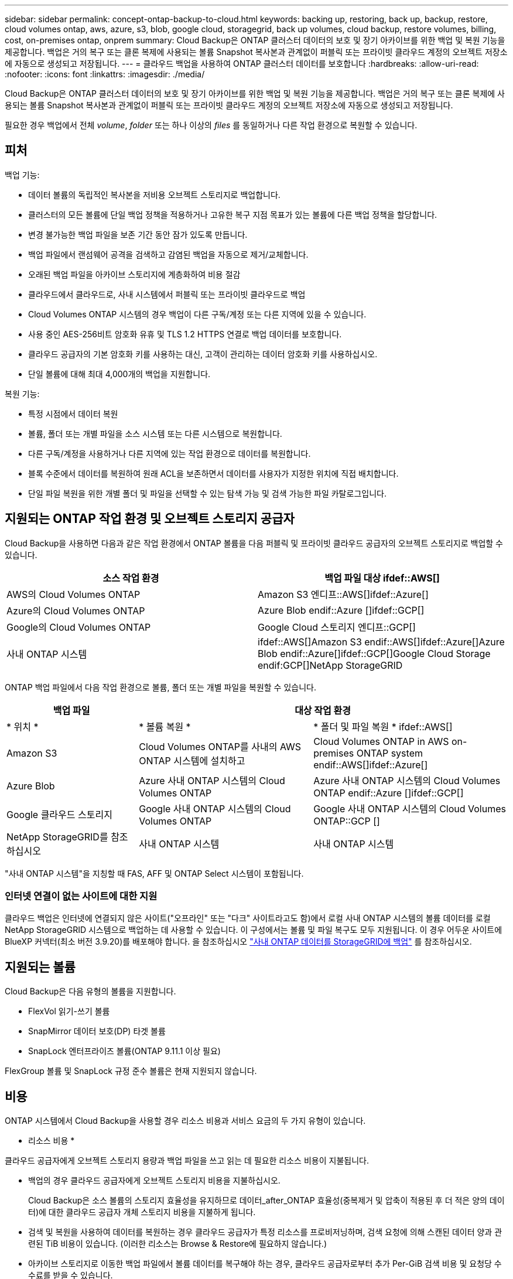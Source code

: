 ---
sidebar: sidebar 
permalink: concept-ontap-backup-to-cloud.html 
keywords: backing up, restoring, back up, backup, restore, cloud volumes ontap, aws, azure, s3, blob, google cloud, storagegrid, back up volumes, cloud backup, restore volumes, billing, cost, on-premises ontap, onprem 
summary: Cloud Backup은 ONTAP 클러스터 데이터의 보호 및 장기 아카이브를 위한 백업 및 복원 기능을 제공합니다. 백업은 거의 복구 또는 클론 복제에 사용되는 볼륨 Snapshot 복사본과 관계없이 퍼블릭 또는 프라이빗 클라우드 계정의 오브젝트 저장소에 자동으로 생성되고 저장됩니다. 
---
= 클라우드 백업을 사용하여 ONTAP 클러스터 데이터를 보호합니다
:hardbreaks:
:allow-uri-read: 
:nofooter: 
:icons: font
:linkattrs: 
:imagesdir: ./media/


[role="lead"]
Cloud Backup은 ONTAP 클러스터 데이터의 보호 및 장기 아카이브를 위한 백업 및 복원 기능을 제공합니다. 백업은 거의 복구 또는 클론 복제에 사용되는 볼륨 Snapshot 복사본과 관계없이 퍼블릭 또는 프라이빗 클라우드 계정의 오브젝트 저장소에 자동으로 생성되고 저장됩니다.

필요한 경우 백업에서 전체 _volume_, _folder_ 또는 하나 이상의 _files_ 를 동일하거나 다른 작업 환경으로 복원할 수 있습니다.



== 피처

백업 기능:

* 데이터 볼륨의 독립적인 복사본을 저비용 오브젝트 스토리지로 백업합니다.
* 클러스터의 모든 볼륨에 단일 백업 정책을 적용하거나 고유한 복구 지점 목표가 있는 볼륨에 다른 백업 정책을 할당합니다.
* 변경 불가능한 백업 파일을 보존 기간 동안 잠가 있도록 만듭니다.
* 백업 파일에서 랜섬웨어 공격을 검색하고 감염된 백업을 자동으로 제거/교체합니다.
* 오래된 백업 파일을 아카이브 스토리지에 계층화하여 비용 절감
* 클라우드에서 클라우드로, 사내 시스템에서 퍼블릭 또는 프라이빗 클라우드로 백업
* Cloud Volumes ONTAP 시스템의 경우 백업이 다른 구독/계정 또는 다른 지역에 있을 수 있습니다.
* 사용 중인 AES-256비트 암호화 유휴 및 TLS 1.2 HTTPS 연결로 백업 데이터를 보호합니다.
* 클라우드 공급자의 기본 암호화 키를 사용하는 대신, 고객이 관리하는 데이터 암호화 키를 사용하십시오.
* 단일 볼륨에 대해 최대 4,000개의 백업을 지원합니다.


복원 기능:

* 특정 시점에서 데이터 복원
* 볼륨, 폴더 또는 개별 파일을 소스 시스템 또는 다른 시스템으로 복원합니다.
* 다른 구독/계정을 사용하거나 다른 지역에 있는 작업 환경으로 데이터를 복원합니다.
* 블록 수준에서 데이터를 복원하여 원래 ACL을 보존하면서 데이터를 사용자가 지정한 위치에 직접 배치합니다.
* 단일 파일 복원을 위한 개별 폴더 및 파일을 선택할 수 있는 탐색 가능 및 검색 가능한 파일 카탈로그입니다.




== 지원되는 ONTAP 작업 환경 및 오브젝트 스토리지 공급자

Cloud Backup을 사용하면 다음과 같은 작업 환경에서 ONTAP 볼륨을 다음 퍼블릭 및 프라이빗 클라우드 공급자의 오브젝트 스토리지로 백업할 수 있습니다.

[cols="50,50"]
|===
| 소스 작업 환경 | 백업 파일 대상 ifdef::AWS[] 


| AWS의 Cloud Volumes ONTAP | Amazon S3 엔디프::AWS[]ifdef::Azure[] 


| Azure의 Cloud Volumes ONTAP | Azure Blob endif::Azure []ifdef::GCP[] 


| Google의 Cloud Volumes ONTAP | Google Cloud 스토리지 엔디프::GCP[] 


| 사내 ONTAP 시스템 | ifdef::AWS[]Amazon S3 endif::AWS[]ifdef::Azure[]Azure Blob endif::Azure[]ifdef::GCP[]Google Cloud Storage endif:GCP[]NetApp StorageGRID 
|===
ONTAP 백업 파일에서 다음 작업 환경으로 볼륨, 폴더 또는 개별 파일을 복원할 수 있습니다.

[cols="25,33,37"]
|===
| 백업 파일 2+| 대상 작업 환경 


| * 위치 * | * 볼륨 복원 * | * 폴더 및 파일 복원 * ifdef::AWS[] 


| Amazon S3 | Cloud Volumes ONTAP를 사내의 AWS ONTAP 시스템에 설치하고 | Cloud Volumes ONTAP in AWS on-premises ONTAP system endif::AWS[]ifdef::Azure[] 


| Azure Blob | Azure 사내 ONTAP 시스템의 Cloud Volumes ONTAP | Azure 사내 ONTAP 시스템의 Cloud Volumes ONTAP endif::Azure []ifdef::GCP[] 


| Google 클라우드 스토리지 | Google 사내 ONTAP 시스템의 Cloud Volumes ONTAP | Google 사내 ONTAP 시스템의 Cloud Volumes ONTAP::GCP [] 


| NetApp StorageGRID를 참조하십시오 | 사내 ONTAP 시스템 | 사내 ONTAP 시스템 
|===
"사내 ONTAP 시스템"을 지칭할 때 FAS, AFF 및 ONTAP Select 시스템이 포함됩니다.



=== 인터넷 연결이 없는 사이트에 대한 지원

클라우드 백업은 인터넷에 연결되지 않은 사이트("오프라인" 또는 "다크" 사이트라고도 함)에서 로컬 사내 ONTAP 시스템의 볼륨 데이터를 로컬 NetApp StorageGRID 시스템으로 백업하는 데 사용할 수 있습니다. 이 구성에서는 볼륨 및 파일 복구도 모두 지원됩니다. 이 경우 어두운 사이트에 BlueXP 커넥터(최소 버전 3.9.20)를 배포해야 합니다. 을 참조하십시오 link:task-backup-onprem-private-cloud.html["사내 ONTAP 데이터를 StorageGRID에 백업"] 를 참조하십시오.



== 지원되는 볼륨

Cloud Backup은 다음 유형의 볼륨을 지원합니다.

* FlexVol 읽기-쓰기 볼륨
* SnapMirror 데이터 보호(DP) 타겟 볼륨
* SnapLock 엔터프라이즈 볼륨(ONTAP 9.11.1 이상 필요)


FlexGroup 볼륨 및 SnapLock 규정 준수 볼륨은 현재 지원되지 않습니다.



== 비용

ONTAP 시스템에서 Cloud Backup을 사용할 경우 리소스 비용과 서비스 요금의 두 가지 유형이 있습니다.

* 리소스 비용 *

클라우드 공급자에게 오브젝트 스토리지 용량과 백업 파일을 쓰고 읽는 데 필요한 리소스 비용이 지불됩니다.

* 백업의 경우 클라우드 공급자에게 오브젝트 스토리지 비용을 지불하십시오.
+
Cloud Backup은 소스 볼륨의 스토리지 효율성을 유지하므로 데이터_after_ONTAP 효율성(중복제거 및 압축이 적용된 후 더 적은 양의 데이터)에 대한 클라우드 공급자 개체 스토리지 비용을 지불하게 됩니다.

* 검색 및 복원을 사용하여 데이터를 복원하는 경우 클라우드 공급자가 특정 리소스를 프로비저닝하며, 검색 요청에 의해 스캔된 데이터 양과 관련된 TiB 비용이 있습니다. (이러한 리소스는 Browse & Restore에 필요하지 않습니다.)
+
ifdef::aws[]

+
** AWS에서는 https://aws.amazon.com/athena/faqs/["아마존 애써나"^] 및 https://aws.amazon.com/glue/faqs/["AWS 글루"^] 리소스가 새로운 S3 버킷에 구축됩니다.
+
endif::aws[]



+
ifdef::azure[]

+
** Azure에서는 가 있습니다 https://azure.microsoft.com/en-us/services/synapse-analytics/?&ef_id=EAIaIQobChMI46_bxcWZ-QIVjtiGCh2CfwCsEAAYASAAEgKwjvD_BwE:G:s&OCID=AIDcmm5edswduu_SEM_EAIaIQobChMI46_bxcWZ-QIVjtiGCh2CfwCsEAAYASAAEgKwjvD_BwE:G:s&gclid=EAIaIQobChMI46_bxcWZ-QIVjtiGCh2CfwCsEAAYASAAEgKwjvD_BwE["Azure Synapse 작업 공간"^] 및 https://azure.microsoft.com/en-us/services/storage/data-lake-storage/?&ef_id=EAIaIQobChMIuYz0qsaZ-QIVUDizAB1EmACvEAAYASAAEgJH5fD_BwE:G:s&OCID=AIDcmm5edswduu_SEM_EAIaIQobChMIuYz0qsaZ-QIVUDizAB1EmACvEAAYASAAEgJH5fD_BwE:G:s&gclid=EAIaIQobChMIuYz0qsaZ-QIVUDizAB1EmACvEAAYASAAEgJH5fD_BwE["Azure Data Lake Storage를 참조하십시오"^] 데이터를 저장 및 분석할 수 있도록 스토리지 계정에 프로비저닝됩니다.
+
endif::azure[]





ifdef::gcp[]

* Google에서는 새로운 버킷이 배포되고 https://cloud.google.com/bigquery["Google Cloud BigQuery 서비스"^] 계정/프로젝트 수준에서 프로비저닝됩니다.


endif::gcp[]

* 아카이브 스토리지로 이동한 백업 파일에서 볼륨 데이터를 복구해야 하는 경우, 클라우드 공급자로부터 추가 Per-GiB 검색 비용 및 요청당 수수료를 받을 수 있습니다.


* 서비스 요금 *

서비스 비용은 NetApp에 지불되며 이러한 백업에서_create_backups와 to_restore_volumes 또는 파일에 대한 비용을 모두 부담합니다. 오브젝트 스토리지에 백업된 ONTAP 볼륨의 소스 논리적 사용 용량(_Before_ONTAP 효율성)을 사용하여 계산한, 자신이 보호하는 데이터에 대해서만 비용을 지불합니다. 이 용량을 FETB(Front-End Terabytes)라고도 합니다.

백업 서비스에 대한 비용을 지불하는 방법에는 세 가지가 있습니다. 첫 번째 옵션은 클라우드 공급자를 구독하는 것입니다. 구독하면 매월 요금을 지불할 수 있습니다. 두 번째 옵션은 연간 계약을 얻는 것입니다. 세 번째 옵션은 NetApp에서 직접 라이센스를 구매하는 것입니다. 를 읽습니다 ,라이센싱 섹션을 참조하십시오.



== 라이센싱

Cloud Backup은 다음 소비 모델로 제공됩니다.

* * BYOL *: 모든 클라우드 공급자와 함께 사용할 수 있는 NetApp에서 구입한 라이센스
* * PAYGO*: 클라우드 공급자 시장에서 시간별 구독.
* * 연간 *: 클라우드 공급자 시장에서의 연간 계약입니다.


[NOTE]
====
NetApp에서 BYOL 라이센스를 구매하는 경우 클라우드 공급자 마켓플레이스의 PAYGO 오퍼링에 가입해야 합니다. 라이센스는 항상 먼저 부과되지만 다음과 같은 경우 마켓플레이스의 시간당 요금이 부과됩니다.

* 라이센스 용량을 초과하는 경우
* 라이센스 기간이 만료된 경우


시장에서 연간 계약이 체결되어 있는 경우, 해당 계약에 대해 모든 Cloud Backup 소비에 비용이 청구됩니다. BYOL은 연간 시장 계약을 혼합하고 일치시킬 수 없습니다.

====


=== 각자 보유한 라이센스를 가지고 오시기 바랍니다

BYOL은 1TiB 단위로 기간 기반(12, 24 또는 36개월) _ 및 _ 용량 기반 예를 들어, 1년, 최대 용량(10TiB)에 대해 서비스 사용을 위해 NetApp에 비용을 지불합니다.

BlueXP Digital Wallet 페이지에 입력한 일련 번호를 통해 서비스를 활성화할 수 있습니다. 두 제한 중 하나에 도달하면 라이센스를 갱신해야 합니다. Backup BYOL 라이센스는 와 관련된 모든 소스 시스템에 적용됩니다 https://docs.netapp.com/us-en/cloud-manager-setup-admin/concept-netapp-accounts.html["BlueXP 계정"^].

link:task-licensing-cloud-backup.html#use-a-cloud-backup-byol-license["BYOL 라이센스 관리 방법에 대해 알아보십시오"].



=== 용량제 구독

Cloud Backup은 용량제 모델로 소비 기반 라이센스를 제공합니다. 클라우드 공급자의 마켓플레이스를 구독한 후, 백업된 데이터의 경우 GiB당 비용을 지불하면 됩니다. 이러한 데이터를 미리 지불할 필요가 없습니다. 클라우드 공급자가 월별 요금을 청구합니다.

link:task-licensing-cloud-backup.html#use-a-cloud-backup-paygo-subscription["선불 종량제 구독을 설정하는 방법을 알아보십시오"].

PAYGO 구독을 처음 등록하면 30일 무료 평가판을 사용할 수 있습니다.



=== 연간 계약

ifdef::aws[]

AWS를 사용할 경우 12개월, 24개월 또는 36개월 조건에서 2가지 연간 계약을 사용할 수 있습니다.

* Cloud Volumes ONTAP 데이터와 사내 ONTAP 데이터를 백업할 수 있는 '클라우드 백업' 계획
* Cloud Volumes ONTAP와 클라우드 백업을 번들로 제공할 수 있는 "CVO Professional" 계획. 여기에는 이 라이센스에 대해 청구된 Cloud Volumes ONTAP 볼륨에 대한 무제한 백업이 포함됩니다(백업 용량은 라이센스에 포함되지 않음).


endif::aws[]

ifdef::azure[]

* Azure를 사용하는 경우 NetApp에서 프라이빗 오퍼를 요청한 다음, Cloud Backup 활성화 중에 Azure 마켓플레이스를 구독할 때 계획을 선택할 수 있습니다.


endif::azure[]

ifdef::gcp[]

* GCP를 사용할 경우 NetApp에서 프라이빗 제안을 요청하고, Cloud Backup 활성화 중에 Google Cloud Marketplace에서 가입할 때 계획을 선택할 수 있습니다.


endif::gcp[]

link:task-licensing-cloud-backup.html#use-an-annual-contract["연간 계약을 설정하는 방법에 대해 알아봅니다"].



== Cloud Backup의 작동 방식

Cloud Volumes ONTAP 또는 사내 ONTAP 시스템에서 클라우드 백업을 활성화하면 서비스가 데이터의 전체 백업을 수행합니다. 볼륨 스냅샷은 백업 이미지에 포함되지 않습니다. 초기 백업 후에는 모든 추가 백업이 증분 백업되므로 변경된 블록과 새 블록만 백업됩니다. 이렇게 하면 네트워크 트래픽이 최소로 유지됩니다.


CAUTION: 백업 파일을 관리하거나 변경하기 위해 클라우드 제공업체 환경에서 직접 수행한 작업은 파일을 손상시킬 수 있으며 지원되지 않는 구성을 초래할 수 있습니다.

다음 이미지는 각 구성 요소 간의 관계를 보여줍니다.

image:diagram_cloud_backup_general.png["Cloud Backup이 소스 시스템의 볼륨 및 백업 파일이 있는 대상 오브젝트 스토리지와 통신하는 방법을 보여주는 다이어그램입니다."]



=== 백업이 상주하는 위치입니다

백업 복사본은 BlueXP가 클라우드 계정에 생성하는 객체 저장소에 저장됩니다. 클러스터/작업 환경당 하나의 오브젝트 저장소가 있으며 BlueXP에서는 오브젝트 저장소의 이름을 "NetApp-backup-clusteruuid"로 지정합니다. 이 오브젝트 저장소를 삭제하지 마십시오.

ifdef::aws[]

* AWS에서 BlueXP는 를 활성화합니다 https://docs.aws.amazon.com/AmazonS3/latest/dev/access-control-block-public-access.html["Amazon S3 블록 공용 액세스 기능입니다"^] S3 버킷에서.


endif::aws[]

ifdef::azure[]

* Azure에서 BlueXP는 Blob 컨테이너용 저장소 계정이 있는 새 리소스 그룹 또는 기존 리소스 그룹을 사용합니다. BlueXP https://docs.microsoft.com/en-us/azure/storage/blobs/anonymous-read-access-prevent["BLOB 데이터에 대한 공개 액세스를 차단합니다"] 기본적으로 사용됩니다.


endif::azure[]

ifdef::gcp[]

* GCP에서 BlueXP는 Google Cloud Storage 버킷의 스토리지 계정이 있는 신규 또는 기존 프로젝트를 사용합니다.


endif::gcp[]

* StorageGRID에서 BlueXP는 오브젝트 저장소 버킷에 기존 저장소 계정을 사용합니다.


향후 클러스터의 대상 오브젝트 저장소를 변경하려면 가 필요합니다 link:task-manage-backups-ontap.html#unregistering-cloud-backup-for-a-working-environment["작업 환경에 대한 클라우드 백업 등록을 취소합니다"^]를 선택한 다음 새로운 클라우드 공급자 정보를 사용하여 Cloud Backup을 설정합니다.



=== 사용자 지정 가능한 백업 스케줄 및 보존 설정

작업 환경에 Cloud Backup을 활성화하면 처음에 선택한 모든 볼륨이 사용자가 정의한 기본 백업 정책을 사용하여 백업됩니다. RPO(복구 지점 목표)가 서로 다른 특정 볼륨에 서로 다른 백업 정책을 할당하려면 해당 클러스터에 대한 추가 정책을 생성한 다음 Cloud Backup이 활성화된 후 다른 볼륨에 해당 정책을 할당할 수 있습니다.

모든 볼륨의 시간별, 일별, 주별, 월별 및 연도별 백업을 조합하여 선택할 수 있습니다. 또한 3개월, 1년 및 7년 동안 백업 및 보존을 제공하는 시스템 정의 정책 중 하나를 선택할 수도 있습니다. 이러한 정책은 다음과 같습니다.

[cols="35,16,16,16,26"]
|===
| 백업 정책 이름입니다 3+| 간격당 백업... | 최대 백업 


|  | * 매일 * | * 매주 * | * 매월 * |  


| Netapp3개월 보존 | 30 | 13 | 3 | 46 


| Netapp1YearRetention | 30 | 13 | 12 | 55 


| Netapp7YearsRetention | 30 | 53 | 84 | 167 
|===
ONTAP System Manager 또는 ONTAP CLI를 사용하여 클러스터에서 생성한 백업 보호 정책도 선택 사항으로 표시됩니다. 여기에는 사용자 지정 SnapMirror 레이블을 사용하여 만든 정책이 포함됩니다.

범주 또는 간격에 대한 최대 백업 수에 도달하면 오래된 백업이 제거되므로 항상 최신 백업이 존재하므로 오래된 백업은 클라우드에서 공간을 차지하지 않습니다.

을 참조하십시오 link:concept-cloud-backup-policies.html#backup-schedules["백업 스케줄"^] 사용 가능한 일정 옵션에 대한 자세한 내용은 를 참조하십시오.

참고: 이 작업은 수행할 수 있습니다 link:task-manage-backups-ontap.html#creating-a-manual-volume-backup-at-any-time["볼륨의 필요 시 백업을 생성합니다"] 예약된 백업에서 생성된 백업 파일 외에 언제든지 Backup Dashboard에서 백업 파일을 생성할 수 있습니다.


TIP: 데이터 보호 볼륨의 백업 보존 기간은 소스 SnapMirror 관계에 정의된 보존 기간과 동일합니다. 원하는 경우 API를 사용하여 변경할 수 있습니다.



=== 백업 파일 보호 설정

클러스터에서 ONTAP 9.11.1 이상을 사용하는 경우 삭제 및 랜섬웨어 공격으로부터 백업을 보호할 수 있습니다. 각 백업 정책은 _ 보존 기간 _ 에 특정 기간 동안 백업 파일에 적용할 수 있는 _ DataLock 및 랜섬웨어 방지 _ 에 대한 섹션을 제공합니다. _DataLock_은 백업 파일이 수정되거나 삭제되지 않도록 보호합니다. _랜섬웨어 방지_ 는 백업 파일을 스캔하여 백업 파일이 생성될 때 및 백업 파일의 데이터가 복원될 때 랜섬웨어 공격의 증거를 찾습니다.

각 백업 정책에 대해 다음 설정 중에서 선택할 수 있습니다.

* 없음. DataLock 보호 및 랜섬웨어 보호가 비활성화됩니다.
* 엔터프라이즈. DataLock 모드는 특정 권한이 있는 사용자가 보존 기간 동안 백업 파일을 덮어쓰거나 삭제할 수 있는 _Enterprise_로 설정됩니다. 랜섬웨어 보호가 활성화됩니다.
* 규정 준수: DataLock 모드는 보존 기간 동안 사용자가 백업 파일을 덮어쓰거나 삭제할 수 없는 _Compliance_로 설정됩니다. 랜섬웨어 보호가 활성화됩니다.


보존 기간은 스케줄 보존 기간과 같으며 14일을 더한 값입니다. 예를 들어, _5_개의 복제본을 보존한 _weekly_backups는 각 백업 파일을 5주 동안 잠급니다. _6_복제본이 보존되는 _Monthly_backups는 각 백업 파일을 6개월 동안 잠급니다.

현재 백업 대상이 Amazon S3 또는 NetApp StorageGRID인 경우 지원을 받을 수 있습니다. 다른 스토리지 제공업체 대상은 향후 릴리스에 추가될 예정입니다.


TIP: 백업을 아카이브 스토리지로 계층화하는 경우 DataLock을 설정할 수 없습니다.

을 참조하십시오 link:concept-cloud-backup-policies.html#datalock-and-ransomware-protection["DataLock 및 랜섬웨어 보호"^] DataLock 및 랜섬웨어 방지 작동 방법에 대한 자세한 내용은



=== 이전 백업 파일용 아카이브 스토리지

특정 클라우드 스토리지를 사용할 경우 특정 기간 동안 오래된 백업 파일을 보다 저렴한 스토리지 클래스/액세스 계층으로 이동할 수 있습니다. DataLock을 설정한 경우에는 아카이브 스토리지를 사용할 수 없습니다.

ifdef::aws[]

* AWS에서는 백업이 _Standard_storage 클래스에서 시작되고 30일 후에 _Standard - Infrequent Access_storage 클래스로 전환됩니다.
+
클러스터에서 ONTAP 9.10.1 이상을 사용하는 경우 추가 비용 최적화를 위해 일정 일 후에 클라우드 백업 UI의 _S3 Glacier_또는 _S3 Glacier Deep Archive_storage에 이전 백업을 계층화하도록 선택할 수 있습니다. link:reference-aws-backup-tiers.html["AWS 아카이브 스토리지에 대해 자세히 알아보십시오"^].



endif::aws[]

ifdef::azure[]

* Azure에서 백업은 _Cool_access 계층과 연결됩니다.
+
클러스터에서 ONTAP 9.10.1 이상을 사용하는 경우 추가 비용 최적화를 위해 일정 일 후에 클라우드 백업 UI의 _Azure Archive_storage에 이전 백업을 계층화하도록 선택할 수 있습니다. link:reference-azure-backup-tiers.html["Azure 아카이브 스토리지에 대해 자세히 알아보십시오"^].



endif::azure[]

ifdef::gcp[]

* GCP에서 백업은 기본적으로 _Standard_storage 클래스와 연결됩니다.
+
또한 더 낮은 cost_Nearline_storage 클래스 또는 _Coldline_or_Archive_storage 클래스를 사용할 수 있습니다. Google을 통해 이러한 다른 스토리지 클래스를 구성합니다. Google 항목을 참조하십시오 link:https://cloud.google.com/storage/docs/storage-classes["스토리지 클래스"^] 스토리지 클래스 변경에 대한 자세한 내용은 를 참조하십시오.



endif::gcp[]

* StorageGRID에서 백업은 _Standard_storage 클래스와 연결됩니다.


을 참조하십시오 link:concept-cloud-backup-policies.html#archival-storage-settings["보관 저장 설정"] 이전 백업 파일 아카이빙에 대한 자세한 내용은 를 참조하십시오.



== FabricPool 계층화 정책 고려 사항

백업하는 볼륨이 FabricPool 애그리게이트에 있고 '없음' 이외의 할당된 정책이 있을 때 알아야 할 몇 가지 사항이 있습니다.

* FabricPool 계층 볼륨의 첫 번째 백업을 수행하려면 오브젝트 저장소에서 모든 로컬 및 모든 계층화된 데이터를 읽어야 합니다. 백업 작업에서는 오브젝트 스토리지의 콜드 데이터를 "재가열"하지 않습니다.
+
이 경우 클라우드 공급자로부터 데이터를 읽는 데 드는 비용이 1회 증가할 수 있습니다.

+
** 후속 백업은 증분 백업이므로 이 효과가 없습니다.
** 처음 생성될 때 볼륨에 계층화 정책이 할당되면 이 문제가 표시되지 않습니다.


* 모든 계층화 정책을 볼륨에 할당하기 전에 백업의 영향을 고려하십시오. 데이터는 즉시 계층화되므로 Cloud Backup은 로컬 계층이 아닌 클라우드 계층에서 데이터를 읽습니다. 동시 백업 작업은 네트워크 링크를 클라우드 오브젝트 저장소로 공유하기 때문에 네트워크 리소스가 포화 상태가 되면 성능이 저하될 수 있습니다. 이 경우 이러한 유형의 네트워크 포화를 줄이기 위해 여러 개의 네트워크 인터페이스(LIF)를 사전에 구성할 수 있습니다.




== 제한 사항

다음은 향후 릴리스에서 해결될 알려진 문제입니다.

* 복원 작업 중에 ONTAP 버전 9.10.1 이상을 실행하는 시스템에서 백업이 생성되었고 볼륨이 복원 중인 시스템에서 ONTAP 버전 9.10.0 이하를 실행하는 경우 시스템 중단 또는 일부 경우 복원이 실패합니다. 그러나 볼륨이 손상되었습니다.




=== 백업 제한 사항

* 이전 백업 파일을 아카이브 스토리지에 계층화하려면 클러스터에서 ONTAP 9.10.1 이상이 실행되고 있어야 합니다. 아카이브 스토리지에 있는 백업 파일에서 볼륨을 복원하려면 대상 클러스터에서 ONTAP 9.10.1 이상이 실행되고 있어야 합니다.
* 정책에 할당된 볼륨이 없을 때 백업 정책을 생성하거나 편집할 때 유지되는 백업 수는 최대 1018개가 될 수 있습니다. 이 문제를 해결하려면 정책을 생성할 백업 수를 줄일 수 있습니다. 그런 다음 정책에 볼륨을 할당한 후 정책을 편집하여 최대 4000개의 백업을 생성할 수 있습니다.
* 데이터 보호(DP) 볼륨 백업 시:
+
** SnapMirror 레이블 'app_consistent' 및 'all_source_snapshot'과의 관계는 클라우드에 백업되지 않습니다.
** 사용된 SnapMirror 레이블과 관계없이 SnapMirror 대상 볼륨에 스냅샷의 로컬 복사본을 생성하는 경우 이러한 스냅샷은 백업으로 클라우드로 이동하지 않습니다. 이때 Cloud Backup이 이를 백업하려면 소스 DP 볼륨에 원하는 레이블이 있는 스냅샷 정책을 생성해야 합니다.


* SVM-DR 볼륨 백업은 다음 제한 사항으로 지원됩니다.
+
** 백업은 ONTAP 보조 백업에서만 지원됩니다.
** 볼륨에 적용된 스냅샷 정책은 매일, 매주, 매월 등 Cloud Backup에서 인식하는 정책 중 하나여야 합니다. 기본 "sm_created" 정책(* 미러 모든 스냅샷 * 에 사용됨) 가 인식되지 않으며 백업할 수 있는 볼륨 목록에 DP 볼륨이 표시되지 않습니다.


* 데이터 보호 볼륨에서 * 지금 백업 * 버튼을 사용한 임시 볼륨 백업이 지원되지 않습니다.
* SM-BC 구성은 지원되지 않습니다.
* MCC(MetroCluster) 백업은 ONTAP 2차 백업에서만 지원됩니다. MCC > SnapMirror > ONTAP > 클라우드 백업 > 오브젝트 스토리지.
* ONTAP는 단일 볼륨에서 여러 오브젝트 저장소로 이루어진 SnapMirror 관계를 지원하지 않습니다. 따라서 Cloud Backup에서는 이 구성을 지원하지 않습니다.
* 오브젝트 저장소의 WORM/규정 준수 모드는 현재 Amazon S3 및 StorageGRID에서만 지원됩니다. 이를 DataLock 기능이라고 하며 Cloud Backup 설정을 사용하여 관리해야 합니다.




=== 파일 및 폴더 복원 제한 사항

특별히 호출되지 않는 한 검색 및 복원과 찾아보기 및 복원 방법 모두에 이러한 제한 사항이 적용됩니다.

* Browse & Restore는 한 번에 최대 100개의 개별 파일을 복원할 수 있습니다.
* Search & Restore는 한 번에 하나의 파일을 복원할 수 있습니다.
* 찾아보기 및 복원, 검색 및 복원은 한 번에 하나의 폴더를 복원할 수 있습니다.
* 복원 중인 파일은 대상 볼륨의 언어와 동일한 언어를 사용해야 합니다. 언어가 동일하지 않으면 오류 메시지가 나타납니다.
* 서로 다른 서브넷에 있는 서로 다른 BlueXP 시스템에서 동일한 계정을 사용하는 경우 파일 수준 복원이 지원되지 않습니다.
* 백업 파일이 아카이브 스토리지에 있는 경우 개별 폴더를 복원할 수 없습니다.
* 인터넷 액세스(다크 사이트)가 없는 사이트에 Connector가 설치된 경우 검색 및 복원을 사용하여 파일 수준 복원이 지원되지 않습니다.

